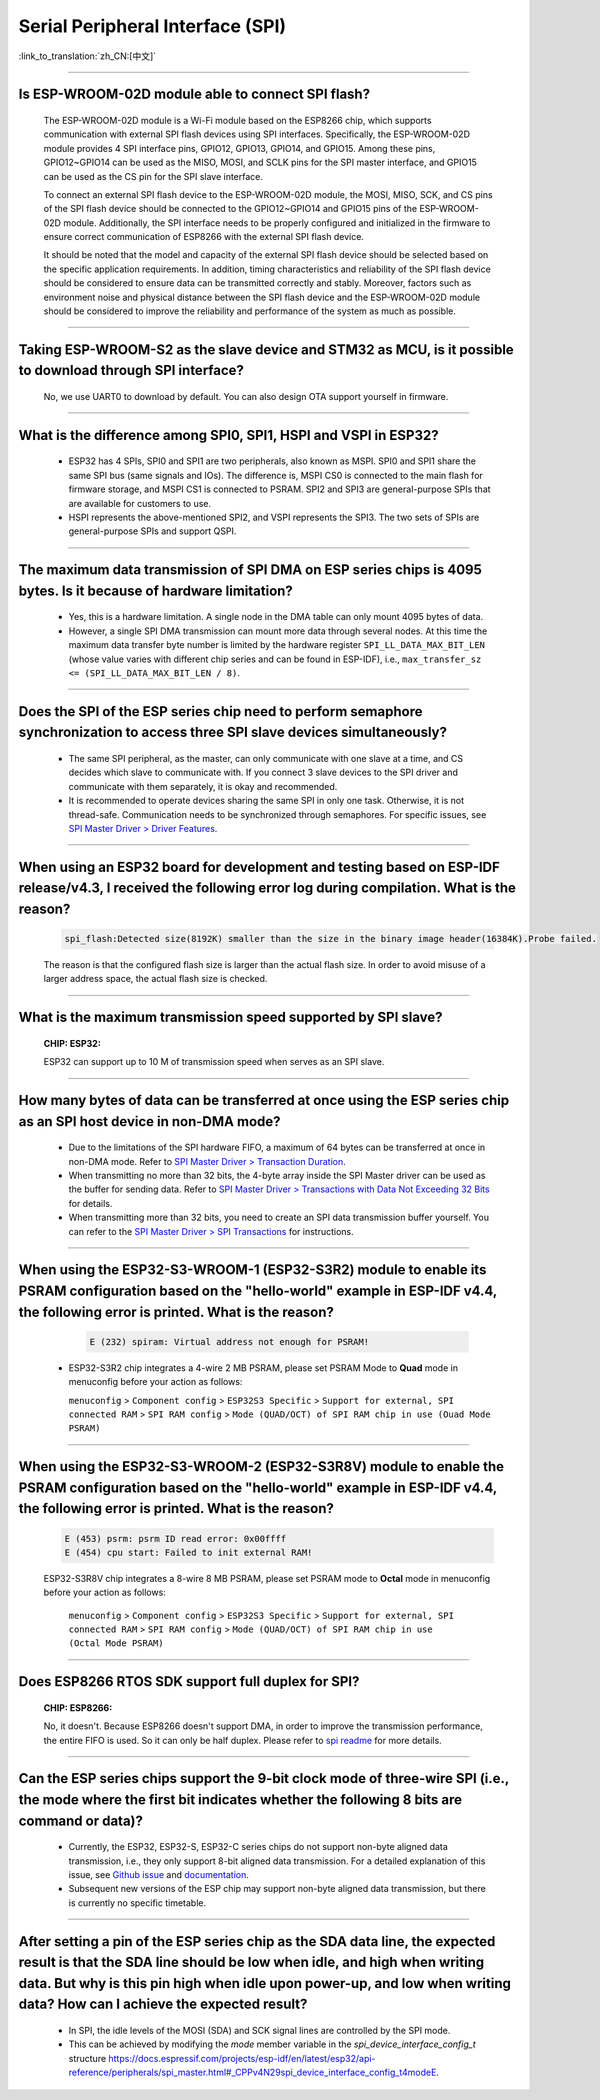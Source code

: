 Serial Peripheral Interface (SPI)
=================================

:link_to_translation:`zh_CN:[中文]`

.. raw:: html

   <style>
   body {counter-reset: h2}
     h2 {counter-reset: h3}
     h2:before {counter-increment: h2; content: counter(h2) ". "}
     h3:before {counter-increment: h3; content: counter(h2) "." counter(h3) ". "}
     h2.nocount:before, h3.nocount:before, { content: ""; counter-increment: none }
   </style>

--------------

Is ESP-WROOM-02D module able to connect SPI flash?
-------------------------------------------------------------------------------

  The ESP-WROOM-02D module is a Wi-Fi module based on the ESP8266 chip, which supports communication with external SPI flash devices using SPI interfaces. Specifically, the ESP-WROOM-02D module provides 4 SPI interface pins, GPIO12, GPIO13, GPIO14, and GPIO15. Among these pins, GPIO12~GPIO14 can be used as the MISO, MOSI, and SCLK pins for the SPI master interface, and GPIO15 can be used as the CS pin for the SPI slave interface.

  To connect an external SPI flash device to the ESP-WROOM-02D module, the MOSI, MISO, SCK, and CS pins of the SPI flash device should be connected to the GPIO12~GPIO14 and GPIO15 pins of the ESP-WROOM-02D module. Additionally, the SPI interface needs to be properly configured and initialized in the firmware to ensure correct communication of ESP8266 with the external SPI flash device.

  It should be noted that the model and capacity of the external SPI flash device should be selected based on the specific application requirements. In addition, timing characteristics and reliability of the SPI flash device should be considered to ensure data can be transmitted correctly and stably. Moreover, factors such as environment noise and physical distance between the SPI flash device and the ESP-WROOM-02D module should be considered to improve the reliability and performance of the system as much as possible.

--------------

Taking ESP-WROOM-S2 as the slave device and STM32 as MCU, is it possible to download through SPI interface?
----------------------------------------------------------------------------------------------------------------------------------------------

  No, we use UART0 to download by default. You can also design OTA support yourself in firmware.

--------------

What is the difference among SPI0, SPI1, HSPI and VSPI in ESP32?
-------------------------------------------------------------------------------------

  - ESP32 has 4 SPIs, SPI0 and SPI1 are two peripherals, also known as MSPI. SPI0 and SPI1 share the same SPI bus (same signals and IOs). The difference is, MSPI CS0 is connected to the main flash for firmware storage, and MSPI CS1 is connected to PSRAM. SPI2 and SPI3 are general-purpose SPIs that are available for customers to use.
  - HSPI represents the above-mentioned SPI2, and VSPI represents the SPI3. The two sets of SPIs are general-purpose SPIs and support QSPI.

-------------------------

The maximum data transmission of SPI DMA on ESP series chips is 4095 bytes. Is it because of hardware limitation?
----------------------------------------------------------------------------------------------------------------------------------------------

  - Yes, this is a hardware limitation. A single node in the DMA table can only mount 4095 bytes of data.
  - However, a single SPI DMA transmission can mount more data through several nodes. At this time the maximum data transfer byte number is limited by the hardware register ``SPI_LL_DATA_MAX_BIT_LEN`` (whose value varies with different chip series and can be found in ESP-IDF), i.e., ``max_transfer_sz <= (SPI_LL_DATA_MAX_BIT_LEN / 8)``.

--------------------

Does the SPI of the ESP series chip need to perform semaphore synchronization to access three SPI slave devices simultaneously?
--------------------------------------------------------------------------------------------------------------------------------------------------------------------------------------------------------------------------------------------------------------

  - The same SPI peripheral, as the master, can only communicate with one slave at a time, and CS decides which slave to communicate with. If you connect 3 slave devices to the SPI driver and communicate with them separately, it is okay and recommended.
  - It is recommended to operate devices sharing the same SPI in only one task. Otherwise, it is not thread-safe. Communication needs to be synchronized through semaphores. For specific issues, see `SPI Master Driver > Driver Features <https://docs.espressif.com/projects/esp-idf/en/latest/esp32/api-reference/peripherals/spi_master.html#driver-features>`_.

---------------------------

When using an ESP32 board for development and testing based on ESP-IDF release/v4.3, I received the following error log during compilation. What is the reason?
-------------------------------------------------------------------------------------------------------------------------------------------------------------------------------------------------------------------------------------------------------------

  .. code-block:: text

    spi_flash:Detected size(8192K) smaller than the size in the binary image header(16384K).Probe failed.

  The reason is that the configured flash size is larger than the actual flash size. In order to avoid misuse of a larger address space, the actual flash size is checked.

----------------

What is the maximum transmission speed supported by SPI slave?
-------------------------------------------------------------------------------
  :CHIP\: ESP32:

  ESP32 can support up to 10 M of transmission speed when serves as an SPI slave.

------------------------------

How many bytes of data can be transferred at once using the ESP series chip as an SPI host device in non-DMA mode?
------------------------------------------------------------------------------------------------------------------------------------------------------------------------------------------------------------------------------------------------------------------------------------------------------------------------------------------------------

  - Due to the limitations of the SPI hardware FIFO, a maximum of 64 bytes can be transferred at once in non-DMA mode. Refer to `SPI Master Driver > Transaction Duration <https://docs.espressif.com/projects/esp-idf/en/latest/esp32/api-reference/peripherals/spi_master.html#transaction-duration>`__.
  - When transmitting no more than 32 bits, the 4-byte array inside the SPI Master driver can be used as the buffer for sending data. Refer to `SPI Master Driver > Transactions with Data Not Exceeding 32 Bits <https://docs.espressif.com/projects/esp-idf/en/latest/esp32/api-reference/peripherals/spi_master.html#transactions-with-data-not-exceeding-32-bits>`_ for details.
  - When transmitting more than 32 bits, you need to create an SPI data transmission buffer yourself. You can refer to the `SPI Master Driver > SPI Transactions <https://docs.espressif.com/projects/esp-idf/en/latest/esp32/api-reference/peripherals/spi_master.html#spi-transactions>`_ for instructions.

--------------------------------

When using the ESP32-S3-WROOM-1 (ESP32-S3R2) module to enable its PSRAM configuration based on the "hello-world" example in ESP-IDF v4.4, the following error is printed. What is the reason?
----------------------------------------------------------------------------------------------------------------------------------------------------------------------------------------------------------------------------------------------------------------------------------------------------------------------------------------------------------------------------------------------------------------------------------------------------------------------------------------------------------------------------------------------------------------------------------------------------------------------------------------------------------------------------------

    .. code-block:: text

      E (232) spiram: Virtual address not enough for PSRAM!

  - ESP32-S3R2 chip integrates a 4-wire 2 MB PSRAM, please set PSRAM Mode to **Quad** mode in menuconfig before your action as follows:

    ``menuconfig`` > ``Component config`` > ``ESP32S3 Specific`` > ``Support for external, SPI connected RAM`` > ``SPI RAM config`` > ``Mode (QUAD/OCT) of SPI RAM chip in use (Ouad Mode PSRAM)``

-------------------------

When using the ESP32-S3-WROOM-2 (ESP32-S3R8V) module to enable the PSRAM configuration based on the "hello-world" example in ESP-IDF v4.4, the following error is printed. What is the reason?
----------------------------------------------------------------------------------------------------------------------------------------------------------------------------------------------------------------------------------------------------------------------------------------------------------------------------------------------------------------------------------------------------------------------------------------------------------------------------------------------------------------------------------------------------------------------------------------------------------------------------------------------------------------------------------

  .. code-block:: text
    
      E (453) psrm: psrm ID read error: 0x00ffff
      E (454) cpu start: Failed to init external RAM!

  ESP32-S3R8V chip integrates a 8-wire 8 MB PSRAM, please set PSRAM mode to **Octal** mode in menuconfig before your action as follows:

    ``menuconfig`` > ``Component config`` > ``ESP32S3 Specific`` > ``Support for external, SPI connected RAM`` > ``SPI RAM config`` > ``Mode (QUAD/OCT) of SPI RAM chip in use (Octal Mode PSRAM)``

-------------------

Does ESP8266 RTOS SDK support full duplex for SPI?
--------------------------------------------------------------------------------------------------

  :CHIP\: ESP8266:

  No, it doesn't. Because ESP8266 doesn't support DMA, in order to improve the transmission performance, the entire FIFO is used. So it can only be half duplex. Please refer to `spi readme <https://github.com/espressif/ESP8266_RTOS_SDK/tree/master/examples/peripherals/spi>`_ for more details.

---------------

Can the ESP series chips support the 9-bit clock mode of three-wire SPI (i.e., the mode where the first bit indicates whether the following 8 bits are command or data)?
----------------------------------------------------------------------------------------------------------------------------------------------------------------------------------------------------

  - Currently, the ESP32, ESP32-S, ESP32-C series chips do not support non-byte aligned data transmission, i.e., they only support 8-bit aligned data transmission. For a detailed explanation of this issue, see `Github issue <https://github.com/espressif/esp-idf/issues/8487>`_ and `documentation <https://docs.espressif.com/projects/esp-idf/en/latest/esp32/api-reference/peripherals/spi_master.html#transactions-with-integers-other-than-uint8-t>`__.
  - Subsequent new versions of the ESP chip may support non-byte aligned data transmission, but there is currently no specific timetable.

---------------

After setting a pin of the ESP series chip as the SDA data line, the expected result is that the SDA line should be low when idle, and high when writing data. But why is this pin high when idle upon power-up, and low when writing data? How can I achieve the expected result?
-------------------------------------------------------------------------------------------------------------------------------------------------------------------------------------------------------------------------------------------------------------------------------------------------------------------------------------

  - In SPI, the idle levels of the MOSI (SDA) and SCK signal lines are controlled by the SPI mode.
  - This can be achieved by modifying the `mode` member variable in the `spi_device_interface_config_t` structure `<https://docs.espressif.com/projects/esp-idf/en/latest/esp32/api-reference/peripherals/spi_master.html#_CPPv4N29spi_device_interface_config_t4modeE>`_.
